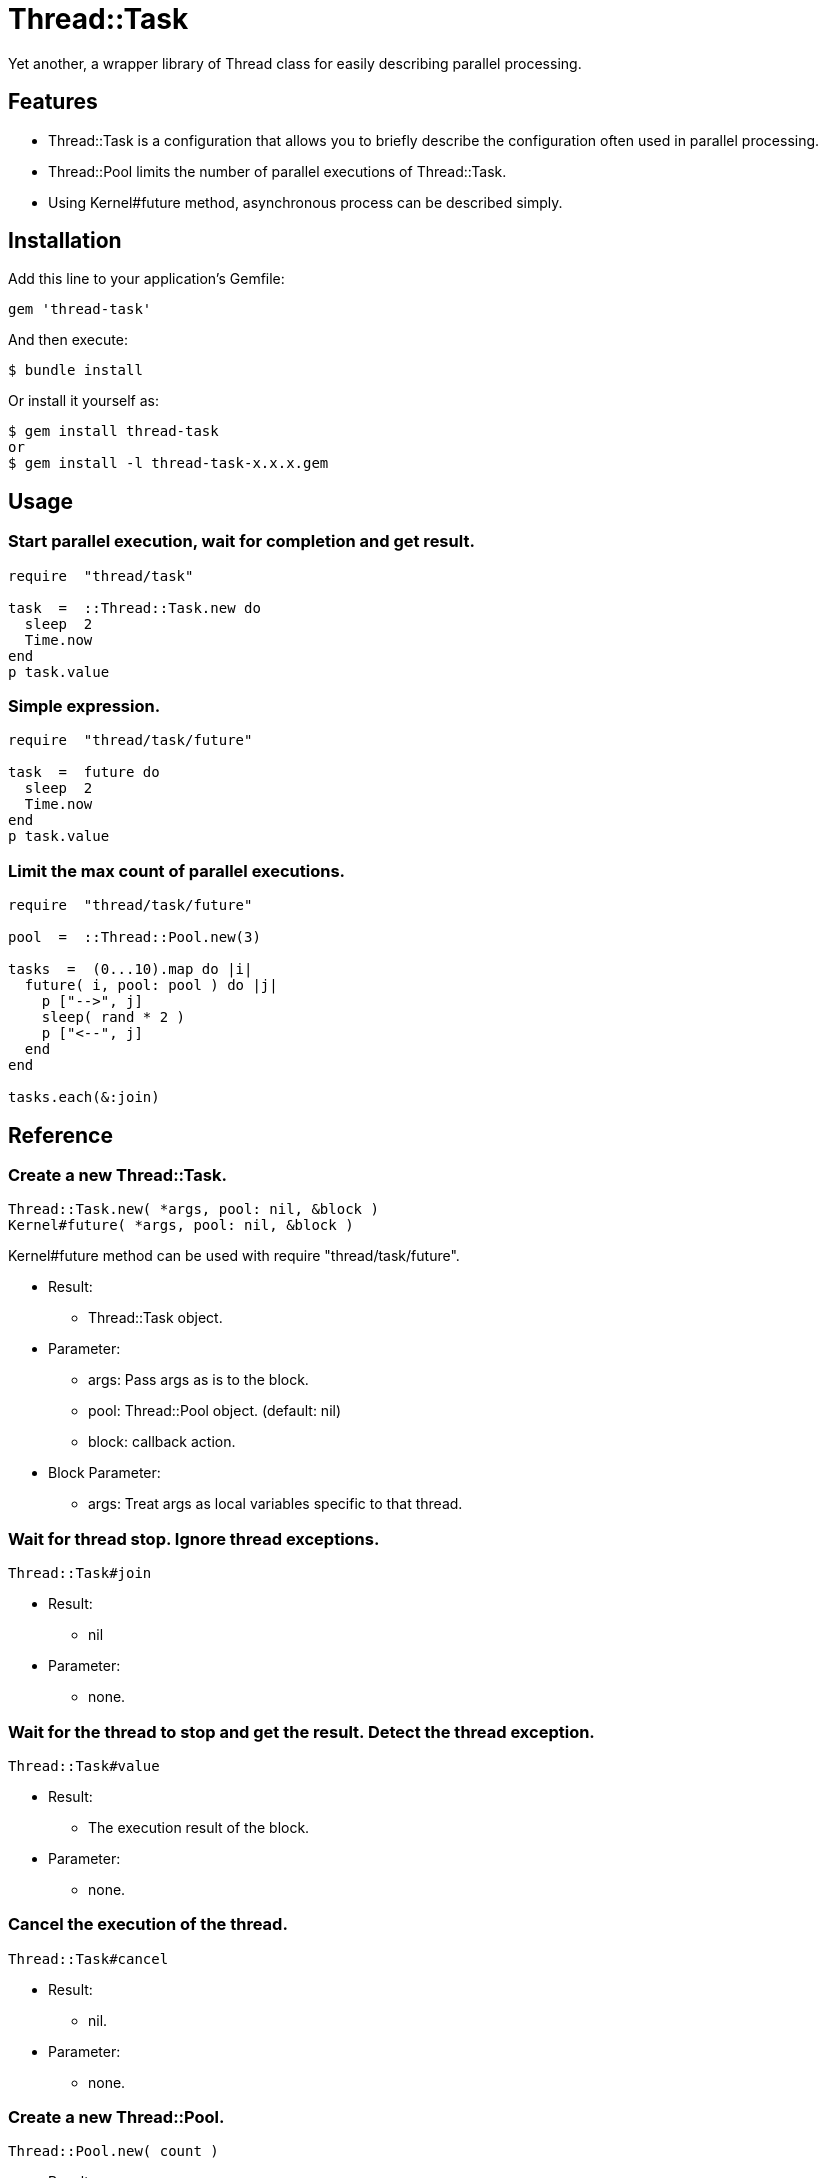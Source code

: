 = Thread::Task

Yet another, a wrapper library of Thread class for easily describing parallel processing.

== Features

* Thread::Task is a configuration that allows you to briefly describe the configuration often used in parallel processing.
* Thread::Pool limits the number of parallel executions of Thread::Task.
* Using Kernel#future method, asynchronous process can be described simply.

== Installation

Add this line to your application's Gemfile:

[source,ruby]
----
gem 'thread-task'
----

And then execute:

    $ bundle install

Or install it yourself as:

    $ gem install thread-task
    or
    $ gem install -l thread-task-x.x.x.gem

== Usage

=== Start parallel execution, wait for completion and get result.

[source,ruby]
----
require  "thread/task"

task  =  ::Thread::Task.new do
  sleep  2
  Time.now
end
p task.value
----

=== Simple expression.

[source,ruby]
----
require  "thread/task/future"

task  =  future do
  sleep  2
  Time.now
end
p task.value
----

=== Limit the max count of parallel executions.

[source,ruby]
----
require  "thread/task/future"

pool  =  ::Thread::Pool.new(3)

tasks  =  (0...10).map do |i|
  future( i, pool: pool ) do |j|
    p ["-->", j]
    sleep( rand * 2 )
    p ["<--", j]
  end
end

tasks.each(&:join)
----

== Reference

=== Create a new Thread::Task.

[source,ruby]
----
Thread::Task.new( *args, pool: nil, &block )
Kernel#future( *args, pool: nil, &block )
----

Kernel#future method can be used with require "thread/task/future".

* Result:
  ** Thread::Task object.

* Parameter:
  ** args: Pass args as is to the block.
  ** pool: Thread::Pool object. (default: nil)
  ** block: callback action.

* Block Parameter:
  ** args: Treat args as local variables specific to that thread.

=== Wait for thread stop. Ignore thread exceptions.

[source,ruby]
----
Thread::Task#join
----

* Result:
  ** nil

* Parameter:
  ** none.

=== Wait for the thread to stop and get the result. Detect the thread exception.

[source,ruby]
----
Thread::Task#value
----

* Result:
  ** The execution result of the block.

* Parameter:
  ** none.

=== Cancel the execution of the thread.

[source,ruby]
----
Thread::Task#cancel
----

* Result:
  ** nil.

* Parameter:
  ** none.

=== Create a new Thread::Pool.

[source,ruby]
----
Thread::Pool.new( count )
----

* Result:
  ** Thread::Pool object.

* Parameter:
  ** count: Max count of parallel executions.

=== Acquire a resource from pool.

[source,ruby]
----
Thread::Pool#acquire
----

* Result:
  ** nil.

* Parameter:
  ** none.

=== Release a resource to pool.

[source,ruby]
----
Thread::Pool#release
----

* Result:
  ** nil.

* Parameter:
  ** none.

== Contributing

Bug reports and pull requests are welcome on GitHub at https://github.com/arimay/thread-task.

== License

The gem is available as open source under the terms of the http://opensource.org/licenses/MIT[MIT License].

Copyright (c) ARIMA Yasuhiro <arima.yasuhiro@gmail.com>
